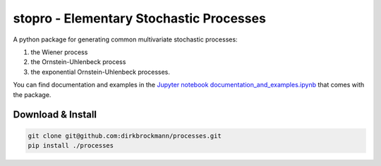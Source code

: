 stopro - Elementary Stochastic Processes
========================================

A python package for generating common multivariate stochastic
processes:

#. the Wiener process
#. the Ornstein-Uhlenbeck process
#. the exponential Ornstein-Uhlenbeck processes.

You can find documentation and examples in the `Jupyter notebook
documentation_and_examples.ipynb <https://github.com/dirkbrockmann/processes/blob/main/documentation_and_examples.ipynb>`__
that comes with the package.

Download & Install
------------------

.. code:: bash

   git clone git@github.com:dirkbrockmann/processes.git
   pip install ./processes
